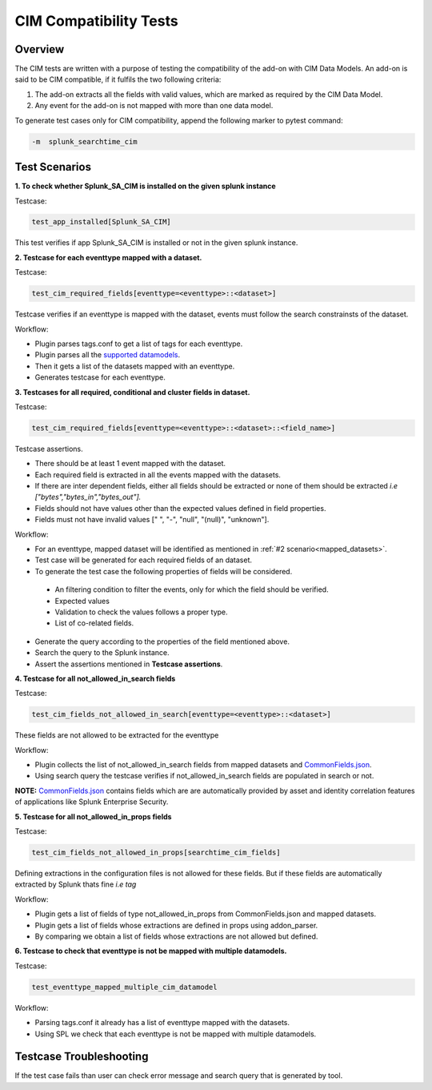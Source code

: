 CIM Compatibility Tests
=======================

Overview
-------------------

The CIM tests are written with a purpose of testing the compatibility of the add-on with CIM Data Models.
An add-on is said to be CIM compatible, if it fulfils the two following criteria:

1. The add-on extracts all the fields with valid values, which are marked as required by the CIM Data Model.
2. Any event for the add-on is not mapped with more than one data model.

To generate test cases only for CIM compatibility, append the following marker to pytest command:

.. code-block:: console

    -m  splunk_searchtime_cim

Test Scenarios
--------------

**1. To check whether Splunk_SA_CIM is installed on the given splunk instance**

Testcase: 

.. code-block:: python

    test_app_installed[Splunk_SA_CIM]

This test verifies if app Splunk_SA_CIM is installed or not in the given splunk instance.

.. _mapped_datasets:

**2. Testcase for each eventtype mapped with a dataset.**

Testcase: 

.. code-block:: python

    test_cim_required_fields[eventtype=<eventtype>::<dataset>]

Testcase verifies if an eventtype is mapped with the dataset, events must follow the search constrainsts of the dataset.

Workflow:

* Plugin parses tags.conf to get a list of tags for each eventtype.
* Plugin parses all the `supported datamodels <https://github.com/splunk/pytest-splunk-addon/tree/master/pytest_splunk_addon/standard_lib/data_models>`_.
* Then it gets a list of the datasets mapped with an eventtype.
* Generates testcase for each eventtype.

**3. Testcases for all required, conditional and cluster fields in dataset.**

Testcase: 

.. code-block:: python

    test_cim_required_fields[eventtype=<eventtype>::<dataset>::<field_name>]

| Testcase assertions.
* There should be at least 1 event mapped with the dataset.
* Each required field is extracted in all the events mapped with the datasets.
* If there are inter dependent fields, either all fields should be extracted or none of them should be extracted *i.e ["bytes","bytes_in","bytes_out"].*
* Fields should not have values other than the expected values defined in field properties.
* Fields must not have invalid values [" ", "-", "null", "(null)", "unknown"].

Workflow:

* For an eventtype, mapped dataset will be identified as mentioned in :ref:`#2 scenario<mapped_datasets>`.
* Test case will be generated for each required fields of an dataset.
* To generate the test case the following properties of fields will be considered.
 * An filtering condition to filter the events, only for which the field should be verified.
 * Expected values 
 * Validation to check the values follows a proper type.
 * List of co-related fields.
* Generate the query according to the properties of the field mentioned above.  
* Search the query to the Splunk instance.
* Assert the assertions mentioned in **Testcase assertions**.


**4. Testcase for all not_allowed_in_search fields**

Testcase: 

.. code-block:: python

    test_cim_fields_not_allowed_in_search[eventtype=<eventtype>::<dataset>]

These fields are not allowed to be extracted for the eventtype

Workflow:

* Plugin collects the list of not_allowed_in_search fields from mapped datasets and `CommonFields.json <https://github.com/splunk/pytest-splunk-addon/blob/master/pytest_splunk_addon/standard_lib/cim_tests/CommonFields.json>`_.
* Using search query the testcase verifies if not_allowed_in_search fields are populated in search or not.

**NOTE:** `CommonFields.json <https://github.com/splunk/pytest-splunk-addon/blob/master/pytest_splunk_addon/standard_lib/cim_tests/CommonFields.json>`_ contains fields which are are automatically provided by asset and identity correlation features of applications like Splunk Enterprise Security.

**5. Testcase for all not_allowed_in_props fields**

Testcase: 

.. code-block:: python

    test_cim_fields_not_allowed_in_props[searchtime_cim_fields]

Defining extractions in the configuration files is not allowed for these fields. But if these fields are automatically extracted by Splunk thats fine *i.e tag*
 
Workflow:

* Plugin gets a list of fields of type not_allowed_in_props from CommonFields.json and mapped datasets.
* Plugin gets a list of fields whose extractions are defined in props using addon_parser.
* By comparing we obtain a list of fields whose extractions are not allowed but defined.

**6. Testcase to check that eventtype is not be mapped with multiple datamodels.**

Testcase: 

.. code-block:: python

    test_eventtype_mapped_multiple_cim_datamodel

Workflow:

* Parsing tags.conf it already has a list of eventtype mapped with the datasets.
* Using SPL we check that each eventtype is not be mapped with multiple datamodels.

Testcase Troubleshooting
------------------------
If the test case fails than user can check error message and search query that is generated by tool.

